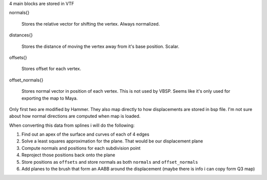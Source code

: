 
4 main blocks are stored in VTF

normals{}

    Stores the relative vector for shifting the vertex. Always normalized.

distances{}

	Stores the distance of moving the vertex away from it's base position. Scalar.

offsets{}

	Stores offset for each vertex.

offset_normals{} 

	Stores normal vector in position of each vertex. This is not used by VBSP. Seems like it's only used for exporting the map to Maya.

Only first two are modified by Hammer. They also map directly to how displacements are stored in bsp file. I'm not sure about how normal directions are computed when map is loaded.

When converting this data from splines i will do the following:

1. Find out an apex of the surface and curves of each of 4 edges
2. Solve a least squares approximation for the plane. That would be our displacement plane
3. Compute normals and positions for each subdivision point
4. Reproject those positions back onto the plane
5. Store positions as ``offsets`` and store normals as both ``normals`` and ``offset_normals``
6. Add planes to the brush that form an AABB around the displacement (maybe there is info i can copy form Q3 map)

